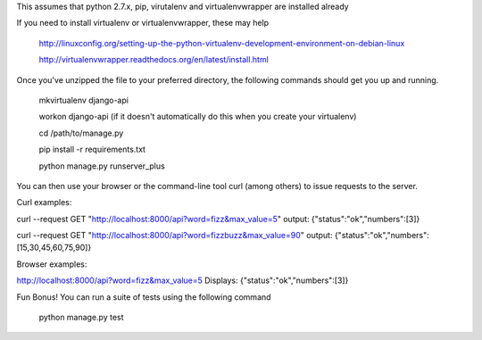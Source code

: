 This assumes that python 2.7.x, pip, virutalenv and virtualenvwrapper are installed already

If you need to install virtualenv or virtualenvwrapper, these may help

	http://linuxconfig.org/setting-up-the-python-virtualenv-development-environment-on-debian-linux

	http://virtualenvwrapper.readthedocs.org/en/latest/install.html


Once you've unzipped the file to your preferred directory, the following commands should get you
up and running.

	mkvirtualenv django-api

	workon django-api (if it doesn't automatically do this when you create your virtualenv)

	cd /path/to/manage.py 

	pip install -r requirements.txt

	python manage.py runserver_plus


You can then use your browser or the command-line tool curl (among others) to issue requests to the server.


Curl examples:

curl --request GET "http://localhost:8000/api?word=fizz&max_value=5"
output:
{"status":"ok","numbers":[3]}

curl --request GET "http://localhost:8000/api?word=fizzbuzz&max_value=90"
output:
{"status":"ok","numbers":[15,30,45,60,75,90]}


Browser examples:

http://localhost:8000/api?word=fizz&max_value=5
Displays:
{"status":"ok","numbers":[3]}





Fun Bonus! You can run a suite of tests using the following command

	python manage.py test

